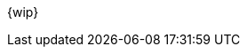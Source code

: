 :snippetCurlGetAll: curl-request,response-body,http-request,http-response
:snippetCurlGet: path-parameters,curl-request,response-body,http-request,http-response
:snippetCurlPost: curl-request,request-body,request-fields,http-request,http-response
:snippetCurlUpdate: path-parameters,curl-request,request-body,response-body,http-request,http-response
:snippetCurlDelete: path-parameters,curl-request,http-request,http-response

{wip}